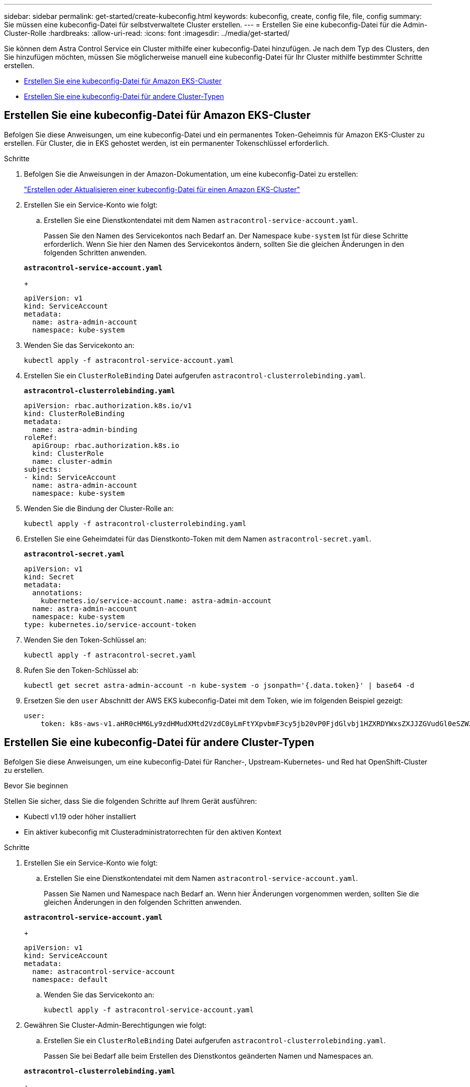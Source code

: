 ---
sidebar: sidebar 
permalink: get-started/create-kubeconfig.html 
keywords: kubeconfig, create, config file, file, config 
summary: Sie müssen eine kubeconfig-Datei für selbstverwaltete Cluster erstellen. 
---
= Erstellen Sie eine kubeconfig-Datei für die Admin-Cluster-Rolle
:hardbreaks:
:allow-uri-read: 
:icons: font
:imagesdir: ../media/get-started/


[role="lead"]
Sie können dem Astra Control Service ein Cluster mithilfe einer kubeconfig-Datei hinzufügen. Je nach dem Typ des Clusters, den Sie hinzufügen möchten, müssen Sie möglicherweise manuell eine kubeconfig-Datei für Ihr Cluster mithilfe bestimmter Schritte erstellen.

* <<Erstellen Sie eine kubeconfig-Datei für Amazon EKS-Cluster>>
* <<Erstellen Sie eine kubeconfig-Datei für andere Cluster-Typen>>




== Erstellen Sie eine kubeconfig-Datei für Amazon EKS-Cluster

Befolgen Sie diese Anweisungen, um eine kubeconfig-Datei und ein permanentes Token-Geheimnis für Amazon EKS-Cluster zu erstellen. Für Cluster, die in EKS gehostet werden, ist ein permanenter Tokenschlüssel erforderlich.

.Schritte
. Befolgen Sie die Anweisungen in der Amazon-Dokumentation, um eine kubeconfig-Datei zu erstellen:
+
https://docs.aws.amazon.com/eks/latest/userguide/create-kubeconfig.html["Erstellen oder Aktualisieren einer kubeconfig-Datei für einen Amazon EKS-Cluster"^]

. Erstellen Sie ein Service-Konto wie folgt:
+
.. Erstellen Sie eine Dienstkontendatei mit dem Namen `astracontrol-service-account.yaml`.
+
Passen Sie den Namen des Servicekontos nach Bedarf an. Der Namespace `kube-system` Ist für diese Schritte erforderlich. Wenn Sie hier den Namen des Servicekontos ändern, sollten Sie die gleichen Änderungen in den folgenden Schritten anwenden.

+
[source, subs="specialcharacters,quotes"]
----
*astracontrol-service-account.yaml*
----
+
[source, yaml]
----
apiVersion: v1
kind: ServiceAccount
metadata:
  name: astra-admin-account
  namespace: kube-system
----


. Wenden Sie das Servicekonto an:
+
[source, console]
----
kubectl apply -f astracontrol-service-account.yaml
----
. Erstellen Sie ein `ClusterRoleBinding` Datei aufgerufen `astracontrol-clusterrolebinding.yaml`.
+
[source, subs="specialcharacters,quotes"]
----
*astracontrol-clusterrolebinding.yaml*
----
+
[source, yaml]
----
apiVersion: rbac.authorization.k8s.io/v1
kind: ClusterRoleBinding
metadata:
  name: astra-admin-binding
roleRef:
  apiGroup: rbac.authorization.k8s.io
  kind: ClusterRole
  name: cluster-admin
subjects:
- kind: ServiceAccount
  name: astra-admin-account
  namespace: kube-system
----
. Wenden Sie die Bindung der Cluster-Rolle an:
+
[source, console]
----
kubectl apply -f astracontrol-clusterrolebinding.yaml
----
. Erstellen Sie eine Geheimdatei für das Dienstkonto-Token mit dem Namen `astracontrol-secret.yaml`.
+
[source, subs="specialcharacters,quotes"]
----
*astracontrol-secret.yaml*
----
+
[source, yaml]
----
apiVersion: v1
kind: Secret
metadata:
  annotations:
    kubernetes.io/service-account.name: astra-admin-account
  name: astra-admin-account
  namespace: kube-system
type: kubernetes.io/service-account-token
----
. Wenden Sie den Token-Schlüssel an:
+
[source, console]
----
kubectl apply -f astracontrol-secret.yaml
----
. Rufen Sie den Token-Schlüssel ab:
+
[source, console]
----
kubectl get secret astra-admin-account -n kube-system -o jsonpath='{.data.token}' | base64 -d
----
. Ersetzen Sie den `user` Abschnitt der AWS EKS kubeconfig-Datei mit dem Token, wie im folgenden Beispiel gezeigt:
+
[source, yaml]
----
user:
    token: k8s-aws-v1.aHR0cHM6Ly9zdHMudXMtd2VzdC0yLmFtYXpvbmF3cy5jb20vP0FjdGlvbj1HZXRDYWxsZXJJZGVudGl0eSZWZXJzaW9uPTIwMTEtMDYtMTUmWC1BbXotQWxnb3JpdGhtPUFXUzQtSE1BQy1TSEEyNTYmWC1BbXotQ3JlZGVudGlhbD1BS0lBM1JEWDdKU0haWU9LSEQ2SyUyRjIwMjMwNDAzJTJGdXMtd2VzdC0yJTJGc3RzJTJGYXdzNF9yZXF1ZXN0JlgtQW16LURhdGU9MjAyMzA0MDNUMjA0MzQwWiZYLUFtei1FeHBpcmVzPTYwJlgtQW16LVNpZ25lZEhlYWRlcnM9aG9zdCUzQngtazhzLWF3cy1pZCZYLUFtei1TaWduYXR1cmU9YjU4ZWM0NzdiM2NkZGYxNGRhNzU4MGI2ZWQ2zY2NzI2YWIwM2UyNThjMjRhNTJjNmVhNjc4MTRlNjJkOTg2Mg
----




== Erstellen Sie eine kubeconfig-Datei für andere Cluster-Typen

Befolgen Sie diese Anweisungen, um eine kubeconfig-Datei für Rancher-, Upstream-Kubernetes- und Red hat OpenShift-Cluster zu erstellen.

.Bevor Sie beginnen
Stellen Sie sicher, dass Sie die folgenden Schritte auf Ihrem Gerät ausführen:

* Kubectl v1.19 oder höher installiert
* Ein aktiver kubeconfig mit Clusteradministratorrechten für den aktiven Kontext


.Schritte
. Erstellen Sie ein Service-Konto wie folgt:
+
.. Erstellen Sie eine Dienstkontendatei mit dem Namen `astracontrol-service-account.yaml`.
+
Passen Sie Namen und Namespace nach Bedarf an. Wenn hier Änderungen vorgenommen werden, sollten Sie die gleichen Änderungen in den folgenden Schritten anwenden.

+
[source, subs="specialcharacters,quotes"]
----
*astracontrol-service-account.yaml*
----
+
[source, yaml]
----
apiVersion: v1
kind: ServiceAccount
metadata:
  name: astracontrol-service-account
  namespace: default
----
.. Wenden Sie das Servicekonto an:
+
[source, console]
----
kubectl apply -f astracontrol-service-account.yaml
----


. Gewähren Sie Cluster-Admin-Berechtigungen wie folgt:
+
.. Erstellen Sie ein `ClusterRoleBinding` Datei aufgerufen `astracontrol-clusterrolebinding.yaml`.
+
Passen Sie bei Bedarf alle beim Erstellen des Dienstkontos geänderten Namen und Namespaces an.

+
[source, subs="specialcharacters,quotes"]
----
*astracontrol-clusterrolebinding.yaml*
----
+
[source, yaml]
----
apiVersion: rbac.authorization.k8s.io/v1
kind: ClusterRoleBinding
metadata:
  name: astracontrol-admin
roleRef:
  apiGroup: rbac.authorization.k8s.io
  kind: ClusterRole
  name: cluster-admin
subjects:
- kind: ServiceAccount
  name: astracontrol-service-account
  namespace: default
----
.. Wenden Sie die Bindung der Cluster-Rolle an:
+
[source, console]
----
kubectl apply -f astracontrol-clusterrolebinding.yaml
----


. Listen Sie die Geheimnisse des Dienstkontos auf, ersetzen Sie `<context>` Mit dem richtigen Kontext für Ihre Installation:
+
[source, console]
----
kubectl get serviceaccount astracontrol-service-account --context <context> --namespace default -o json
----
+
Das Ende der Ausgabe sollte wie folgt aussehen:

+
[listing]
----
"secrets": [
{ "name": "astracontrol-service-account-dockercfg-vhz87"},
{ "name": "astracontrol-service-account-token-r59kr"}
]
----
+
Die Indizes für jedes Element im `secrets` Array beginnt mit 0. Im obigen Beispiel der Index für `astracontrol-service-account-dockercfg-vhz87` Wäre 0 und der Index für `astracontrol-service-account-token-r59kr` Sind es 1. Notieren Sie in Ihrer Ausgabe den Index für den Namen des Dienstkontos, der das Wort „Token“ darin enthält.

. Erzeugen Sie den kubeconfig wie folgt:
+
.. Erstellen Sie ein `create-kubeconfig.sh` Datei: Austausch `TOKEN_INDEX` Am Anfang des folgenden Skripts mit dem korrekten Wert.
+
[source, subs="specialcharacters,quotes"]
----
*create-kubeconfig.sh*
----
+
[source, console]
----
# Update these to match your environment.
# Replace TOKEN_INDEX with the correct value
# from the output in the previous step. If you
# didn't change anything else above, don't change
# anything else here.

SERVICE_ACCOUNT_NAME=astracontrol-service-account
NAMESPACE=default
NEW_CONTEXT=astracontrol
KUBECONFIG_FILE='kubeconfig-sa'

CONTEXT=$(kubectl config current-context)

SECRET_NAME=$(kubectl get serviceaccount ${SERVICE_ACCOUNT_NAME} \
  --context ${CONTEXT} \
  --namespace ${NAMESPACE} \
  -o jsonpath='{.secrets[TOKEN_INDEX].name}')
TOKEN_DATA=$(kubectl get secret ${SECRET_NAME} \
  --context ${CONTEXT} \
  --namespace ${NAMESPACE} \
  -o jsonpath='{.data.token}')

TOKEN=$(echo ${TOKEN_DATA} | base64 -d)

# Create dedicated kubeconfig
# Create a full copy
kubectl config view --raw > ${KUBECONFIG_FILE}.full.tmp

# Switch working context to correct context
kubectl --kubeconfig ${KUBECONFIG_FILE}.full.tmp config use-context ${CONTEXT}

# Minify
kubectl --kubeconfig ${KUBECONFIG_FILE}.full.tmp \
  config view --flatten --minify > ${KUBECONFIG_FILE}.tmp

# Rename context
kubectl config --kubeconfig ${KUBECONFIG_FILE}.tmp \
  rename-context ${CONTEXT} ${NEW_CONTEXT}

# Create token user
kubectl config --kubeconfig ${KUBECONFIG_FILE}.tmp \
  set-credentials ${CONTEXT}-${NAMESPACE}-token-user \
  --token ${TOKEN}

# Set context to use token user
kubectl config --kubeconfig ${KUBECONFIG_FILE}.tmp \
  set-context ${NEW_CONTEXT} --user ${CONTEXT}-${NAMESPACE}-token-user

# Set context to correct namespace
kubectl config --kubeconfig ${KUBECONFIG_FILE}.tmp \
  set-context ${NEW_CONTEXT} --namespace ${NAMESPACE}

# Flatten/minify kubeconfig
kubectl config --kubeconfig ${KUBECONFIG_FILE}.tmp \
  view --flatten --minify > ${KUBECONFIG_FILE}

# Remove tmp
rm ${KUBECONFIG_FILE}.full.tmp
rm ${KUBECONFIG_FILE}.tmp
----
.. Geben Sie die Befehle an, um sie auf Ihren Kubernetes-Cluster anzuwenden.
+
[source, console]
----
source create-kubeconfig.sh
----


. (Optional) Umbenennen Sie die kubeconfig auf einen aussagekräftigen Namen für Ihr Cluster. Schützen Sie die Cluster-Anmeldedaten.
+
[listing]
----
chmod 700 create-kubeconfig.sh
mv kubeconfig-sa YOUR_CLUSTER_NAME_kubeconfig
----

